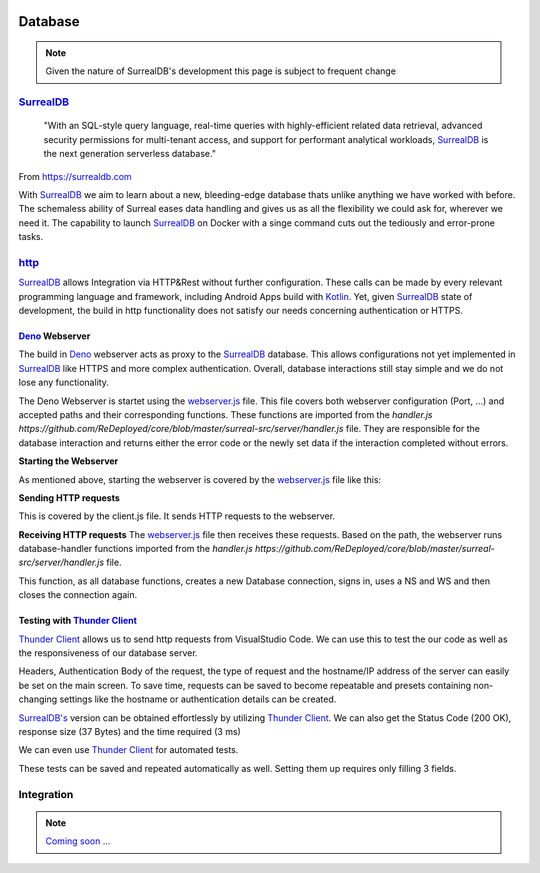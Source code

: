 .. image:: /img/dependencies/surrealdb/surrealdb.png
	:scale: 10%
	:align: center

Database
========

.. note::
   Given the nature of SurrealDB's development this page is subject to frequent change

.. ---------- SurrealDB ----------
.. image:: /img/dependencies/surrealdb/surrealdb_icon.png
	:scale: 20%
	:align: right
	:class: float
	:target: https://surrealdb.com

`SurrealDB <https://surrealdb.com>`_
------------------------------------

	"With an SQL-style query language, real-time queries with highly-efficient related data retrieval, advanced security permissions for multi-tenant access, and support for performant analytical workloads, `SurrealDB <https://surrealdb.com>`_ is the next generation serverless database."

From https://surrealdb.com

With `SurrealDB <https://surrealdb.com>`_ we aim to learn about a new, bleeding-edge database thats unlike anything we have worked with before. The schemaless ability of Surreal eases data handling and gives us as all the flexibility we could ask for, wherever we need it. The capability to launch `SurrealDB <https://surrealdb.com>`_ on Docker with a singe command cuts out the tediously and error-prone tasks. 

.. ---------- http ----------

`http <https://surrealdb.com/docs/integration/http>`_
-----------------------------------------------------

`SurrealDB <https://surrealdb.com>`_ allows Integration via HTTP&Rest without further configuration. These calls can be made by every relevant programming language and framework, including Android Apps build with `Kotlin <https://www.youtube.com/watch?v=XLgYKc_syBI>`_. Yet, given `SurrealDB <https://surrealdb.com>`_ state of development, the build in http functionality does not satisfy our needs concerning authentication or HTTPS.

.. image:: /img/dependencies/deno/deno.png
	:scale: 5%
	:align: right
	:class: float
	:target: https://deno.land/

.. ---------- Deno Webserver ----------

`Deno <https://deno.land/>`_ Webserver
_______________________________________

.. image:: /img/database/http/overview.png
	:scale: 100%
	:align: center
	:class: float

The build in `Deno <https://deno.land/>`_ webserver acts as proxy to the `SurrealDB <https://surrealdb.com>`_ database. This allows configurations not yet implemented in `SurrealDB <https://surrealdb.com>`_ like HTTPS and more complex authentication. Overall, database interactions still stay simple and we do not lose any functionality. 

The Deno Webserver is startet using the `webserver.js <https://github.com/ReDeployed/core/blob/master/surreal-src/server/webserver.ts>`_ file. This file covers both webserver configuration (Port, ...) and accepted paths and their corresponding functions. These functions are imported from the `handler.js https://github.com/ReDeployed/core/blob/master/surreal-src/server/handler.js` file. They are responsible for the database interaction and returns either the error code or the newly set data if the interaction completed without errors.

**Starting the Webserver**

As mentioned above, starting the webserver is covered by the `webserver.js <https://github.com/ReDeployed/core/blob/master/surreal-src/server/webserver.ts>`_ file like this:

.. code-block:: js
	:caption: Starting the webserver
	:emphasize-lines: 3, 4, 5

	const port = 8080;

	const server = Deno.listen({
		port: port, 
	});

	console.log("Webserver running on " + port);

**Sending HTTP requests**

This is covered by the client.js file. It sends HTTP requests to the webserver.

.. code-block:: js
	:caption: HTTP request example

	async api(path="") {
		let url = `${PROTOCOL}://${IP}:${PORT}/${path}`;
		try {
			const response = await fetch(url);
			if (response.ok) {
				const data = await response.json();
				return data;
			} else {
				throw new Error("Request failed.");
			}
		} catch (error) {
			return error;
		}
	}

**Receiving HTTP requests**
The `webserver.js <https://github.com/ReDeployed/core/blob/master/surreal-src/server/webserver.ts>`_ file then receives these requests. Based on the path, the webserver runs database-handler functions imported from the `handler.js https://github.com/ReDeployed/core/blob/master/surreal-src/server/handler.js` file. 

.. code-block:: js
	:caption: Receiving HTTP requests
	:emphasize-lines: 7, 8, 9

	try {
		const url = new URL(requestEvent.request.url);
		let response;
		
		switch (url.pathname) {

			case "/ping":
				response = {message: await db.ping()};
				break;

		...

		}
	}

.. code-block:: js
	:caption: Corresponding database function
	:emphasize-lines: 4, 5, 6, 7, 8, 9, 10

	async ping() {
		console.log(`${file}> ping`); // Logging
		try{
			let db = new Surreal('http://127.0.0.1:8000/rpc');
			await db.signin({
				user: 'root',
				pass: 'root',
			})
			await db.use('test', 'test');
			db.close()
		} catch(e) {
			return e
		}
		return "pong"
	}

This function, as all database functions, creates a new Database connection, signs in, uses a NS and WS and then closes the connection again. 


.. image:: /img/dependencies/thunder_client/thunder_client_icon.png
	:scale: 20%
	:align: right
	:class: float
	:target: https://marketplace.visualstudio.com/items?itemName=rangav.vscode-thunder-client

.. ---------- Testing with Thunder Client ----------

Testing with `Thunder Client <https://marketplace.visualstudio.com/items?itemName=rangav.vscode-thunder-client>`_
_________________________________________________________________________________________________________________

`Thunder Client <https://marketplace.visualstudio.com/items?itemName=rangav.vscode-thunder-client>`_ allows us to send http requests from VisualStudio Code. We can use this to test the our code as well as the responsiveness of our database server.

Headers, Authentication Body of the request, the type of request and the hostname/IP address of the server can easily be set on the main screen. To save time, requests can be saved to become repeatable and presets containing non-changing settings like the hostname or authentication details can be created. 

.. image:: /img/database/http/thunder_client/thunder_client_usecase_01.png
	:scale: 70%
	:align: center

`SurrealDB's <https://surrealdb.com>`_ version can be obtained effortlessly by utilizing `Thunder Client <https://marketplace.visualstudio.com/items?itemName=rangav.vscode-thunder-client>`_.
We can also get the Status Code (200 OK), response size (37 Bytes) and the time required (3 ms)

We can even use `Thunder Client <https://marketplace.visualstudio.com/items?itemName=rangav.vscode-thunder-client>`_ for automated tests. 

.. image:: /img/database/http/thunder_client/thunder_client_usecase_02.png
	:scale: 70%
	:align: center

These tests can be saved and repeated automatically as well. Setting them up requires only filling 3 fields.

.. ---------- Integration ----------

Integration
-----------

.. note::
	`Coming soon ... <https://www.youtube.com/watch?v=s-UFPhz2nZ0>`_
